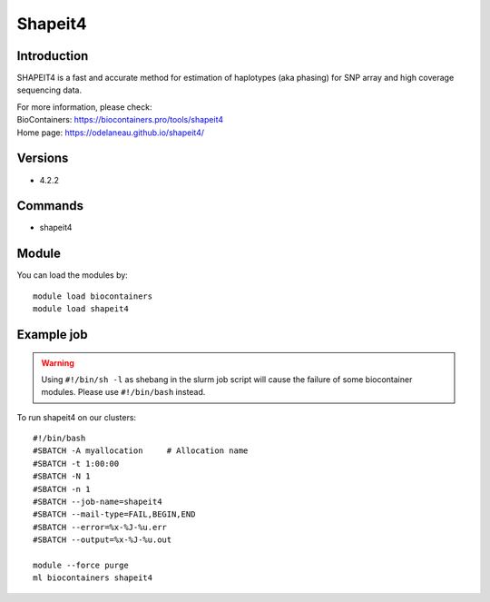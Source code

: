 .. _backbone-label:

Shapeit4
==============================

Introduction
~~~~~~~~
SHAPEIT4 is a fast and accurate method for estimation of haplotypes (aka phasing) for SNP array and high coverage sequencing data.


| For more information, please check:
| BioContainers: https://biocontainers.pro/tools/shapeit4 
| Home page: https://odelaneau.github.io/shapeit4/

Versions
~~~~~~~~
- 4.2.2

Commands
~~~~~~~
- shapeit4

Module
~~~~~~~~
You can load the modules by::

    module load biocontainers
    module load shapeit4

Example job
~~~~~
.. warning::
    Using ``#!/bin/sh -l`` as shebang in the slurm job script will cause the failure of some biocontainer modules. Please use ``#!/bin/bash`` instead.

To run shapeit4 on our clusters::

    #!/bin/bash
    #SBATCH -A myallocation     # Allocation name
    #SBATCH -t 1:00:00
    #SBATCH -N 1
    #SBATCH -n 1
    #SBATCH --job-name=shapeit4
    #SBATCH --mail-type=FAIL,BEGIN,END
    #SBATCH --error=%x-%J-%u.err
    #SBATCH --output=%x-%J-%u.out

    module --force purge
    ml biocontainers shapeit4
